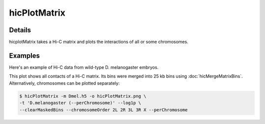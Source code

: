.. _hicPlotMatrix:

hicPlotMatrix
=============

.. argparse::
   :ref: hicexplorer.hicPlotMatrix.parse_arguments
   :prog: hicPlotMatrix


Details
^^^^^^^
hicplotMatrix takes a Hi-C matrix and plots the interactions of all or
some chromosomes.

Examples
^^^^^^^^

Here's an example of Hi-C data from wild-type D. melanogaster embryos.

.. image:: ../../images/hicPlotMatrix.png

This plot shows all contacts of a Hi-C matrix. Its bins were merged into 25 kb bins
using :doc:`hicMergeMatrixBins`. Alternatively, chromosomes can be plotted
separately: 

.. image:: ../../images/hicPlotMatrix_perChromosome.png

.. code-block:: bash

    $ hicPlotMatrix -m Dmel.h5 -o hicPlotMatrix.png \
    -t 'D.melanogaster (--perChromosome)' --log1p \
    --clearMaskedBins --chromosomeOrder 2L 2R 3L 3R X --perChromosome
